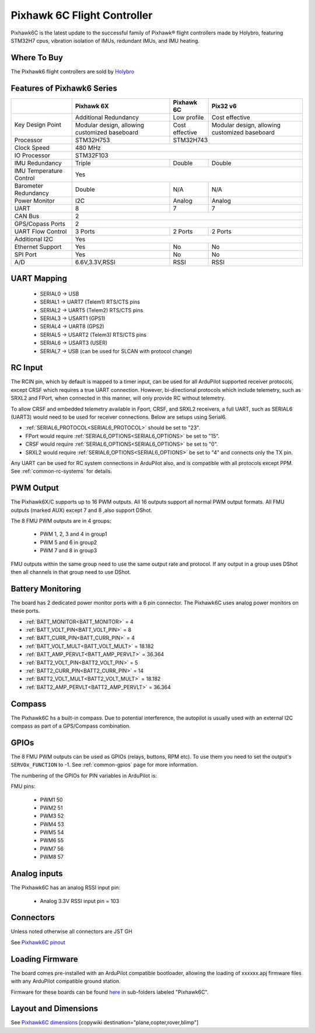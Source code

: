 .. _common-holybro-pixhawk6C:

============================
Pixhawk 6C Flight Controller
============================

Pixhawk6C is the latest update to the successful family of Pixhawk® flight controllers made by Holybro, featuring STM32H7 cpus, vibration isolation of IMUs, redundant IMUs, and IMU heating.

.. image:: ../../../images/holybro-pixhawk6/Pixhawk6C.png
    :target: ../_images/Pixhawk6C.png
    :width: 320px

Where To Buy
============

The Pixhawk6 flight controllers are sold by `Holybro <https://shop.holybro.com/c/flight-controllers_0456>`__

Features of Pixhawk6 Series
===========================

+---------------------+-----------------------------+-----------------+----------------------+
|                     |Pixhawk 6X                   |Pixhawk 6C       |Pix32 v6              |
+=====================+=============================+=================+======================+
|Key Design Point     |Additional Redundancy        |Low profile      |Cost effective        |
|                     +-----------------------------+-----------------+----------------------+
|                     |Modular design, allowing     |Cost effective   |Modular design,       |
|                     |customized baseboard         |                 |allowing customized   |
|                     |                             |                 |baseboard             |
+---------------------+-----------------------------+-----------------+----------------------+
|Processor            |STM32H753                    |               STM32H743                |
+---------------------+-----------------------------+-----------------+----------------------+
|Clock Speed          |                              480 MHz                                 |
+---------------------+-----------------------------+-----------------+----------------------+
|IO Processor         |                              STM32F103                               |
+---------------------+-----------------------------+-----------------+----------------------+
|IMU Redundancy       |Triple                       |Double           |Double                |
+---------------------+-----------------------------+-----------------+----------------------+
|IMU Temperature      |                             Yes                                      |
|Control              |                                                                      |
+---------------------+-----------------------------+-----------------+----------------------+
|Barometer            |                             |                 |                      |
|Redundancy           |Double                       |N/A              | N/A                  |
+---------------------+-----------------------------+-----------------+----------------------+
|Power Monitor        |I2C                          |Analog           |Analog                |
+---------------------+-----------------------------+-----------------+----------------------+
|UART                 |8                            |7                |7                     |
+---------------------+-----------------------------+-----------------+----------------------+
|CAN Bus              |                              2                                       |
+---------------------+-----------------------------+-----------------+----------------------+
|GPS/Copass Ports     |                             2                                        |
+---------------------+-----------------------------+-----------------+----------------------+
|UART Flow Control    |3 Ports                      |2 Ports          |2 Ports               |
+---------------------+-----------------------------+-----------------+----------------------+
|Additional I2C	      |                             Yes                                      |
+---------------------+-----------------------------+-----------------+----------------------+
|Ethernet Support     |Yes                          |No               |No                    |
+---------------------+-----------------------------+-----------------+----------------------+
|SPI Port             |Yes                          |No               |No                    |
+---------------------+-----------------------------+-----------------+----------------------+
|A/D                  |6.6V,3.3V,RSSI               |RSSI             |RSSI                  |
+---------------------+-----------------------------+-----------------+----------------------+


UART Mapping
============

 - SERIAL0 -> USB 
 - SERIAL1 -> UART7 (Telem1) RTS/CTS pins
 - SERIAL2 -> UART5 (Telem2) RTS/CTS pins
 - SERIAL3 -> USART1 (GPS1)
 - SERIAL4 -> UART8 (GPS2)
 - SERIAL5 -> USART2 (Telem3) RTS/CTS pins
 - SERIAL6 -> USART3 (USER)
 - SERIAL7 -> USB (can be used for SLCAN with protocol change)

RC Input
========
The RCIN pin, which by default is mapped to a timer input, can be used for all ArduPilot supported receiver protocols, except CRSF which requires a true UART connection. However, bi-directional protocols which include telemetry, such as SRXL2 and FPort, when connected in this manner, will only provide RC without telemetry. 

To allow CRSF and embedded telemetry available in Fport, CRSF, and SRXL2 receivers, a full UART, such as SERIAL6 (UART3) would need to be used for receiver connections. Below are setups using Serial6.

- :ref:`SERIAL6_PROTOCOL<SERIAL6_PROTOCOL>` should be set to "23".

- FPort would require :ref:`SERIAL6_OPTIONS<SERIAL6_OPTIONS>` be set to "15".

- CRSF would require :ref:`SERIAL6_OPTIONS<SERIAL6_OPTIONS>` be set to "0".

- SRXL2 would require :ref:`SERIAL6_OPTIONS<SERIAL6_OPTIONS>` be set to "4" and connects only the TX pin.

Any UART can be used for RC system connections in ArduPilot also, and is compatible with all protocols except PPM. See :ref:`common-rc-systems` for details.

PWM Output
==========

The Pixhawk6X/C supports up to 16 PWM outputs. All 16 outputs
support all normal PWM output formats. All FMU outputs (marked AUX) except 7 and 8 ,also support DShot.

The 8 FMU PWM outputs are in 4 groups:

 - PWM 1, 2, 3 and 4 in group1
 - PWM 5 and 6 in group2
 - PWM 7 and 8 in group3


FMU outputs within the same group need to use the same output rate and protocol. If
any output in a group uses DShot then all channels in that group need
to use DShot.

Battery Monitoring
==================

The board has 2 dedicated power monitor ports with a 6 pin
connector. The Pixhawk6C uses analog power monitors on these ports.

- :ref:`BATT_MONITOR<BATT_MONITOR>` = 4
- :ref:`BATT_VOLT_PIN<BATT_VOLT_PIN>` = 8
- :ref:`BATT_CURR_PIN<BATT_CURR_PIN>` = 4
- :ref:`BATT_VOLT_MULT<BATT_VOLT_MULT>` = 18.182
- :ref:`BATT_AMP_PERVLT<BATT_AMP_PERVLT>` = 36.364

- :ref:`BATT2_VOLT_PIN<BATT2_VOLT_PIN>` = 5
- :ref:`BATT2_CURR_PIN<BATT2_CURR_PIN>` = 14
- :ref:`BATT2_VOLT_MULT<BATT2_VOLT_MULT>` = 18.182
- :ref:`BATT2_AMP_PERVLT<BATT2_AMP_PERVLT>` = 36.364

Compass
=======

The Pixhawk6C hs a built-in compass. Due to potential
interference, the autopilot is usually used with an external I2C compass as
part of a GPS/Compass combination.

GPIOs
=====

The 8 FMU PWM outputs can be used as GPIOs (relays, buttons, RPM etc). To use them you need to set the output's ``SERVOx_FUNCTION`` to -1. See :ref:`common-gpios` page for more information.

The numbering of the GPIOs for PIN variables in ArduPilot is:

FMU pins:

 - PWM1 50
 - PWM2 51
 - PWM3 52
 - PWM4 53
 - PWM5 54
 - PWM6 55
 - PWM7 56
 - PWM8 57

Analog inputs
=============

The Pixhawk6C has an analog RSSI input pin:

 - Analog 3.3V RSSI input pin = 103

Connectors
==========

Unless noted otherwise all connectors are JST GH

See `Pixhawk6C pinout <https://docs.holybro.com/autopilot/pixhawk-6c/pixhawk-6c-pinout>`__


Loading Firmware
================

The board comes pre-installed with an ArduPilot compatible bootloader,
allowing the loading of xxxxxx.apj firmware files with any ArduPilot
compatible ground station.

Firmware for these boards can be found `here <https://firmware.ardupilot.org>`_ in  sub-folders labeled "Pixhawk6C".

Layout and Dimensions
=====================

See `Pixhawk6C dimensions <https://docs.holybro.com/autopilot/pixhawk-6c/dimensions>`__
[copywiki destination="plane,copter,rover,blimp"]

